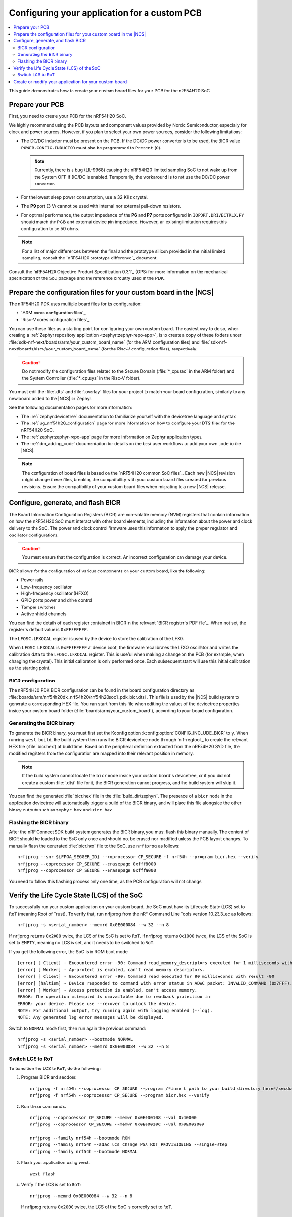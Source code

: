 .. _ug_nrf54h20_custom_pcb:

Configuring your application for a custom PCB
#############################################

.. contents::
   :local:
   :depth: 2

This guide demonstrates how to create your custom board files for your PCB for the nRF54H20 SoC.

Prepare your PCB
****************

First, you need to create your PCB for the nRF54H20 SoC.

We highly recommend using the PCB layouts and component values provided by Nordic Semiconductor, especially for clock and power sources.
However, if you plan to select your own power sources, consider the following limitations:

* The DC/DC inductor must be present on the PCB.
  If the DC/DC power converter is to be used, the BICR value ``POWER.CONFIG.INDUCTOR`` must also be programmed to ``Present`` (``0``).

  .. note::
     Currently, there is a bug (LIL-9968) causing the nRF54H20 limited sampling SoC to not wake up from the System OFF if DC/DC is enabled.
     Temporarily, the workaround is to not use the DC/DC power converter.

* For the lowest sleep power consumption, use a 32 KHz crystal.
* The **P9** port (3 V) cannot be used with internal nor external pull-down resistors.
* For optimal performance, the output impedance of the **P6** and **P7** ports configured in ``IOPORT.DRIVECTRLX.PY`` should match the PCB and external device pin impedance.
  However, an existing limitation requires this configuration to be 50 ohms.

.. note::
   For a list of major differences between the final and the prototype silicon provided in the initial limited sampling, consult the `nRF54H20 prototype difference`_ document.

Consult the `nRF54H20 Objective Product Specification 0.3.1`_ (OPS) for more information on the mechanical specification of the SoC package and the reference circuitry used in the PDK.

Prepare the configuration files for your custom board in the |NCS|
******************************************************************

The nRF54H20 PDK uses multiple board files for its configuration:

* `ARM cores configuration files`_
* `Risc-V cores configuration files`_

You can use these files as a starting point for configuring your own custom board.
The easiest way to do so, when creating a :ref:`Zephyr repository application <zephyr:zephyr-repo-app>`, is to create a copy of these folders under :file:`sdk-nrf-next/boards/arm/your_custom_board_name` (for the ARM configuration files) and :file:`sdk-nrf-next/boards/riscv/your_custom_board_name` (for the Risc-V configuration files), respectively.

.. caution::
   Do not modify the configuration files related to the Secure Domain (:file:`*_cpusec` in the ARM folder) and the System Controller (:file:`*_cpusys` in the Risc-V folder).

You must edit the :file:`.dts` and :file:`.overlay` files for your project to match your board configuration, similarly to any new board added to the |NCS| or Zephyr.

See the following documentation pages for more information:

* The :ref:`zephyr:devicetree` documentation to familiarize yourself with the devicetree language and syntax
* The :ref:`ug_nrf54h20_configuration` page for more information on how to configure your DTS files for the nRF54H20 SoC.
* The :ref:`zephyr:zephyr-repo-app` page for more information on Zephyr application types.
* The :ref:`dm_adding_code` documentation for details on the best user workflows to add your own code to the |NCS|.

.. note::
   The configuration of board files is based on the `nRF54H20 common SoC files`_.
   Each new |NCS| revision might change these files, breaking the compatibility with your custom board files created for previous revisions.
   Ensure the compatibility of your custom board files when migrating to a new |NCS| release.

Configure, generate, and flash BICR
***********************************

The Board Information Configuration Registers (BICR) are non-volatile memory (NVM) registers that contain information on how the nRF54H20 SoC must interact with other board elements, including the information about the power and clock delivery to the SoC.
The power and clock control firmware uses this information to apply the proper regulator and oscillator configurations.

.. caution::
   You must ensure that the configuration is correct.
   An incorrect configuration can damage your device.

BICR allows for the configuration of various components on your custom board, like the following:

* Power rails
* Low-frequency oscillator
* High-frequency oscillator (HFXO)
* GPIO ports power and drive control
* Tamper switches
* Active shield channels

You can find the details of each register contained in BICR in the relevant `BICR register's PDF file`_.
When not set, the register's default value is ``0xFFFFFFFF``.

The ``LFOSC.LFXOCAL`` register is used by the device to store the calibration of the LFXO.

When ``LFOSC.LFXOCAL`` is ``0xFFFFFFFF`` at device boot, the firmware recalibrates the LFXO oscillator and writes the calibration data to the ``LFOSC.LFXOCAL`` register.
This is useful when making a change on the PCB (for example, when changing the crystal).
This initial calibration is only performed once.
Each subsequent start will use this initial calibration as the starting point.

BICR configuration
==================

The nRF54H20 PDK BICR configuration can be found in the board configuration directory as :file:`boards/arm/nrf54h20dk_nrf54h20/nrf54h20soc1_pdk_bicr.dtsi`.
This file is used by the |NCS| build system to generate a corresponding HEX file.
You can start from this file when editing the values of the devicetree properties inside your custom board folder (:file:`boards/arm/your_custom_board`), according to your board configuration.

Generating the BICR binary
==========================

To generate the BICR binary, you must first set the Kconfig option :kconfig:option:`CONFIG_INCLUDE_BICR` to ``y``.
When running ``west build``, the build system then runs the BICR devicetree node through `nrf-regtool`_ to create the relevant HEX file (:file:`bicr.hex`) at build time.
Based on the peripheral definition extracted from the nRF54H20 SVD file, the modified registers from the configuration are mapped into their relevant position in memory.

.. note::
   If the build system cannot locate the ``bicr`` node inside your custom board's devicetree, or if you did not create a custom :file:`.dtsi` file for it, the BICR generation cannot progress, and the build system will skip it.

You can find the generated :file:`bicr.hex` file in the :file:`build_dir/zephyr/`.
The presence of a ``bicr`` node in the application devicetree will automatically trigger a build of the BICR binary, and will place this file alongside the other binary outputs such as ``zephyr.hex`` and ``uicr.hex``.

Flashing the BICR binary
========================

After the nRF Connect SDK build system generates the BICR binary, you must flash this binary manually.
The content of BICR should be loaded to the SoC only once and should not be erased nor modified unless the PCB layout changes.
To manually flash the generated :file:`bicr.hex` file to the SoC, use ``nrfjprog`` as follows::

    nrfjprog --snr ${FPGA_SEGGER_ID} --coprocessor CP_SECURE -f nrf54h --program bicr.hex --verify
    nrfjprog --coprocessor CP_SECURE --erasepage 0xfff8000
    nrfjprog --coprocessor CP_SECURE --erasepage 0xfffa000

You need to follow this flashing process only one time, as the PCB configuration will not change.

Verify the Life Cycle State (LCS) of the SoC
********************************************

To successfully run your custom application on your custom board, the SoC must have its Lifecycle State (LCS) set to ``RoT`` (meaning Root of Trust).
To verify that, run nrfjprog from the nRF Command Line Tools version 10.23.3_ec as follows::

   nrfjprog -s <serial_number> --memrd 0x0E000084 --w 32 --n 8

If nrfjprog returns ``0x2000`` twice, the LCS of the SoC is set to ``RoT``.
If nrfjprog returns ``0x1000`` twice, the LCS of the SoC is set to ``EMPTY``, meaning no LCS is set, and it needs to be switched to ``RoT``.

If you get the following error, the SoC is in ROM boot mode::

   [error] [ Client] - Encountered error -90: Command read_memory_descriptors executed for 1 milliseconds with result -90
   [error] [ Worker] - Ap-protect is enabled, can't read memory descriptors.
   [error] [ Client] - Encountered error -90: Command read executed for 80 milliseconds with result -90
   [error] [haltium] - Device responded to command with error status in ADAC packet: INVALID_COMMAND (0x7FFF).
   [error] [ Worker] - Access protection is enabled, can't access memory.
   ERROR: The operation attempted is unavailable due to readback protection in
   ERROR: your device. Please use --recover to unlock the device.
   NOTE: For additional output, try running again with logging enabled (--log).
   NOTE: Any generated log error messages will be displayed.

Switch to ``NORMAL`` mode first, then run again the previous command::

   nrfjprog -s <serial_number> --bootmode NORMAL
   nrfjprog -s <serial_number> --memrd 0x0E000084 --w 32 --n 8

Switch LCS to RoT
=================

To transition the LCS to ``RoT``, do the following:

1. Program BICR and secdom::

      nrfjprog -f nrf54h --coprocessor CP_SECURE --program /*insert_path_to_your_build_directory_here*/secdom/src/secdom-build/zephyr/zephyr.hex --verify
      nrfjprog -f nrf54h --coprocessor CP_SECURE --program bicr.hex --verify

#. Run these commands::

      nrfjprog --coprocessor CP_SECURE --memwr 0x0E000108 --val 0x40000
      nrfjprog --coprocessor CP_SECURE --memwr 0x0E00010C --val 0x0E003000

      nrfjprog --family nrf54h --bootmode ROM
      nrfjprog --family nrf54h --adac lcs_change PSA_ROT_PROVISIONING --single-step
      nrfjprog --family nrf54h --bootmode NORMAL

#. Flash your application using west::

      west flash

#. Verify if the LCS is set to ``RoT``::

      nrfjprog --memrd 0x0E000084 --w 32 --n 8

   If nrfjprog returns ``0x2000`` twice, the LCS of the SoC is correctly set to ``RoT``.

Create or modify your application for your custom board
*******************************************************

You can now create or modify your application for your custom board.
When doing so, consider the following:

* When reusing the |NCS| applications and samples, you must provide board-specific overlay files when such files are needed.
  For general information on configuration overlays, see :ref:`configure_application`.

  However, you must consider the following nRF54H20-specific differences:

  * The application might require board overlays for multiple cores.
    In this case, ensure that these overlays are consistent with each other.

* When creating a new application specific to your new board, DTS board files can contain all necessary configurations, and no overlay file is needed.
  However, the same limitations regarding the consistency and UICR configuration apply, but should be kept on the board files level.
